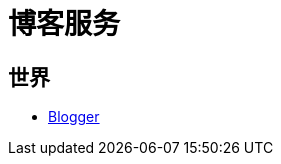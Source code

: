 = 博客服务
:hp-image: /covers/cover.png
:published_at: 2019-01-31
:hp-tags: Blog, 
:hp-alt-title: Blog Servers

== 世界
* https://www.blogger.com/about/?r=1-null_user[Blogger^]
